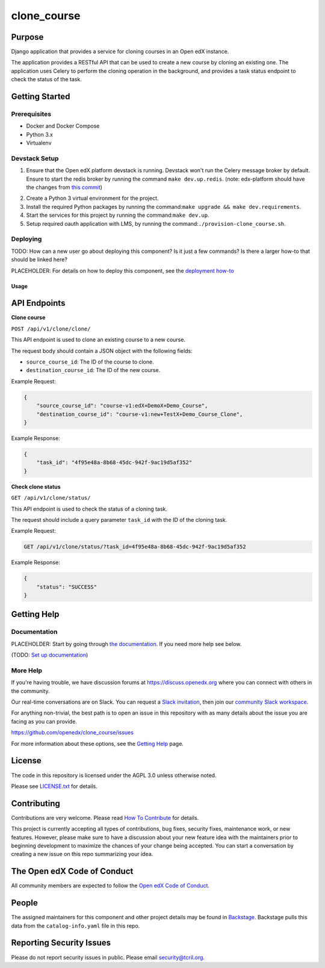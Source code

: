 clone_course
#############################

|pypi-badge| |ci-badge| |codecov-badge| |doc-badge| |pyversions-badge|
|license-badge| |status-badge|

Purpose
*******

Django application that provides a service for cloning courses in an Open edX instance.

The application provides a RESTful API that can be used to create a new course by cloning an existing one.
The application uses Celery to perform the cloning operation in the background,
and provides a task status endpoint to check the status of the task.


Getting Started
***************

Prerequisites
==========
- Docker and Docker Compose
- Python 3.x
- Virtualenv

Devstack Setup
==========
1. Ensure that the Open edX platform devstack is running. Devstack won't run the Celery message broker by default.
   Ensure to start the redis broker by running the command ``make dev.up.redis``.
   (note: edx-platform should have the changes from `this commit`_)
.. _this commit: https://github.com/open-craft/edx-platform/commit/6dbef5a2478cc683bc17111024892edabf47b50e
2. Create a Python 3 virtual environment for the project.
3. Install the required Python packages by running the command:``make upgrade && make dev.requirements``.
4. Start the services for this project by running the command:``make dev.up``.
5. Setup required oauth application with LMS, by running the command:``./provision-clone_course.sh``.

Deploying
=========

TODO: How can a new user go about deploying this component? Is it just a few
commands? Is there a larger how-to that should be linked here?

PLACEHOLDER: For details on how to deploy this component, see the `deployment how-to`_

.. _deployment how-to: https://docs.openedx.org/projects/clone_course/how-tos/how-to-deploy-this-component.html

Usage
-----

API Endpoints
*************

**Clone course**

``POST /api/v1/clone/clone/``

This API endpoint is used to clone an existing course to a new course.

The request body should contain a JSON object with the following fields:

- ``source_course_id``: The ID of the course to clone.
- ``destination_course_id``: The ID of the new course.

Example Request:

.. code-block:: json

    {
        "source_course_id": "course-v1:edX+DemoX+Demo_Course",
        "destination_course_id": "course-v1:new+TestX+Demo_Course_Clone",
    }

Example Response:

.. code-block:: json

    {
        "task_id": "4f95e48a-8b68-45dc-942f-9ac19d5af352"
    }

**Check clone status**

``GET /api/v1/clone/status/``

This API endpoint is used to check the status of a cloning task.

The request should include a query parameter ``task_id`` with the ID of the cloning task.

Example Request:

.. code-block:: http

    GET /api/v1/clone/status/?task_id=4f95e48a-8b68-45dc-942f-9ac19d5af352

Example Response:

.. code-block:: json

    {
        "status": "SUCCESS"
    }


Getting Help
************

Documentation
=============

PLACEHOLDER: Start by going through `the documentation`_.  If you need more help see below.

.. _the documentation: https://docs.openedx.org/projects/clone_course

(TODO: `Set up documentation <https://openedx.atlassian.net/wiki/spaces/DOC/pages/21627535/Publish+Documentation+on+Read+the+Docs>`_)

More Help
=========

If you're having trouble, we have discussion forums at
https://discuss.openedx.org where you can connect with others in the
community.

Our real-time conversations are on Slack. You can request a `Slack
invitation`_, then join our `community Slack workspace`_.

For anything non-trivial, the best path is to open an issue in this
repository with as many details about the issue you are facing as you
can provide.

https://github.com/openedx/clone_course/issues

For more information about these options, see the `Getting Help`_ page.

.. _Slack invitation: https://openedx.org/slack
.. _community Slack workspace: https://openedx.slack.com/
.. _Getting Help: https://openedx.org/getting-help

License
*******

The code in this repository is licensed under the AGPL 3.0 unless
otherwise noted.

Please see `LICENSE.txt <LICENSE.txt>`_ for details.

Contributing
************

Contributions are very welcome.
Please read `How To Contribute <https://openedx.org/r/how-to-contribute>`_ for details.

This project is currently accepting all types of contributions, bug fixes,
security fixes, maintenance work, or new features.  However, please make sure
to have a discussion about your new feature idea with the maintainers prior to
beginning development to maximize the chances of your change being accepted.
You can start a conversation by creating a new issue on this repo summarizing
your idea.

The Open edX Code of Conduct
****************************

All community members are expected to follow the `Open edX Code of Conduct`_.

.. _Open edX Code of Conduct: https://openedx.org/code-of-conduct/

People
******

The assigned maintainers for this component and other project details may be
found in `Backstage`_. Backstage pulls this data from the ``catalog-info.yaml``
file in this repo.

.. _Backstage: https://open-edx-backstage.herokuapp.com/catalog/default/component/clone_course

Reporting Security Issues
*************************

Please do not report security issues in public. Please email security@tcril.org.

.. |pypi-badge| image:: https://img.shields.io/pypi/v/clone_course.svg
    :target: https://pypi.python.org/pypi/clone_course/
    :alt: PyPI

.. |ci-badge| image:: https://github.com/openedx/clone_course/workflows/Python%20CI/badge.svg?branch=main
    :target: https://github.com/openedx/clone_course/actions
    :alt: CI

.. |codecov-badge| image:: https://codecov.io/github/openedx/clone_course/coverage.svg?branch=main
    :target: https://codecov.io/github/openedx/clone_course?branch=main
    :alt: Codecov

.. |doc-badge| image:: https://readthedocs.org/projects/clone_course/badge/?version=latest
    :target: https://clone_course.readthedocs.io/en/latest/
    :alt: Documentation

.. |pyversions-badge| image:: https://img.shields.io/pypi/pyversions/clone_course.svg
    :target: https://pypi.python.org/pypi/clone_course/
    :alt: Supported Python versions

.. |license-badge| image:: https://img.shields.io/github/license/openedx/clone_course.svg
    :target: https://github.com/openedx/clone_course/blob/main/LICENSE.txt
    :alt: License

.. TODO: Choose one of the statuses below and remove the other status-badge lines.
.. |status-badge| image:: https://img.shields.io/badge/Status-Experimental-yellow
.. .. |status-badge| image:: https://img.shields.io/badge/Status-Maintained-brightgreen
.. .. |status-badge| image:: https://img.shields.io/badge/Status-Deprecated-orange
.. .. |status-badge| image:: https://img.shields.io/badge/Status-Unsupported-red
